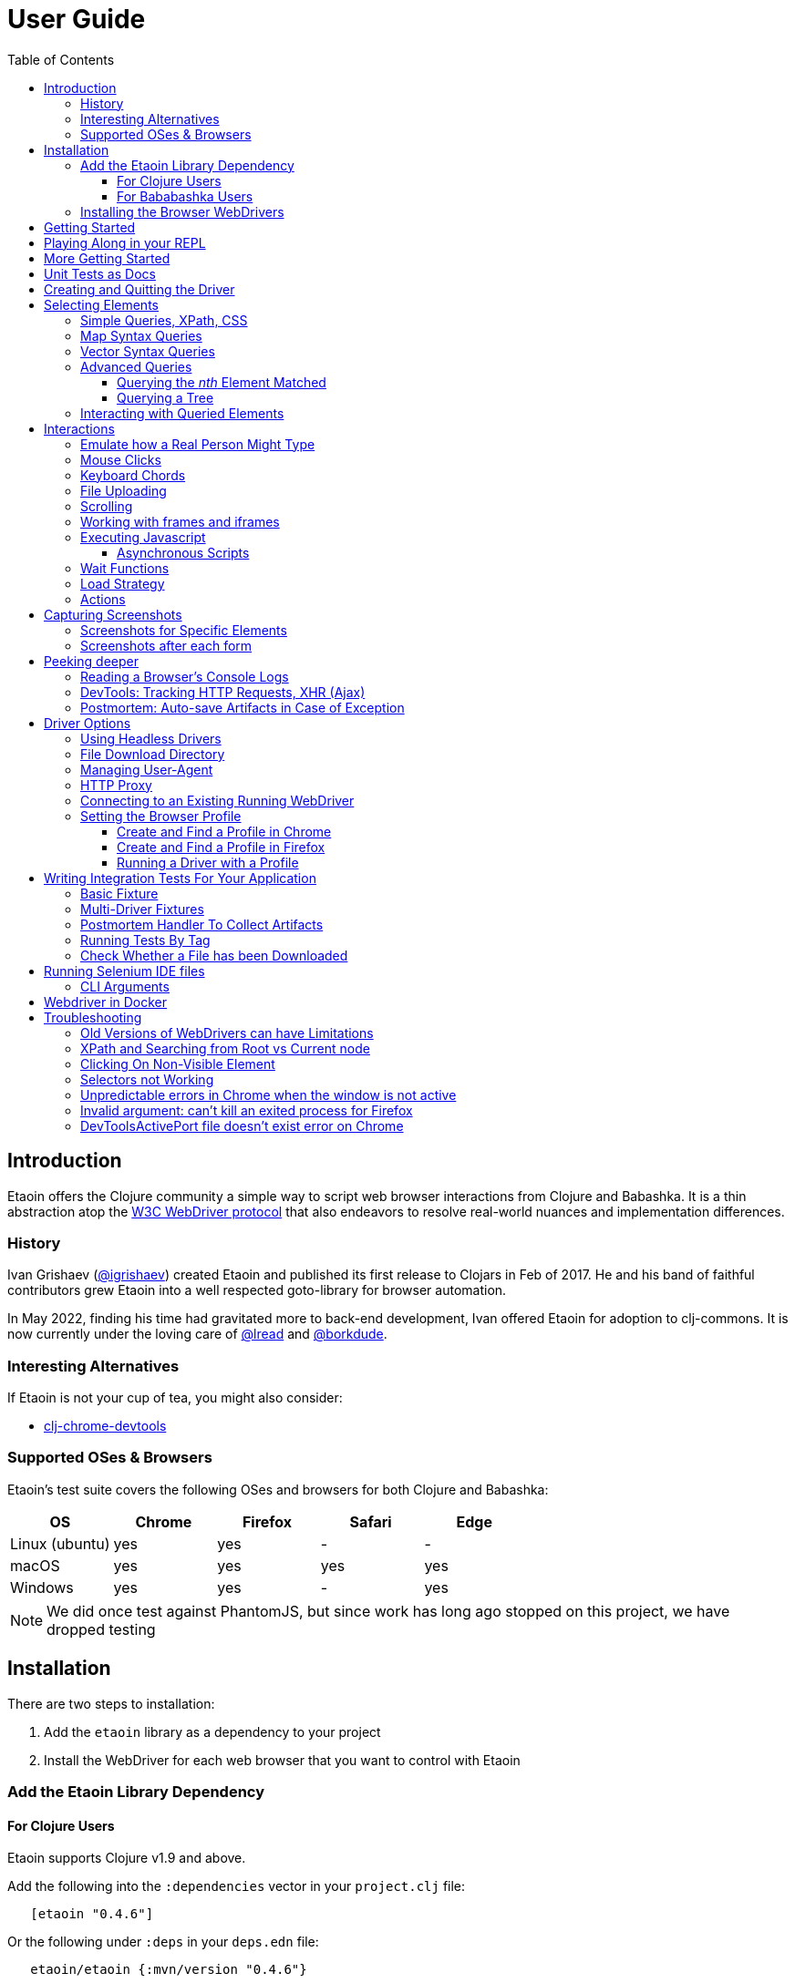 // NOTE: release workflow automatically updates etaoin versions in this file
// NOTE: many of the clojure code blocks in this file are tested via lread/test-doc-block
= User Guide
:toclevels: 5
:toc:
:lib-version: 0.4.6
:project-src-coords: clj-commons/etaoin
:project-mvn-coords: etaoin/etaoin
:url-webdriver: https://www.w3.org/TR/webdriver/
:url-sample-page: /doc/user-guide-sample.html
:url-doc: https://cljdoc.org/d/{project-mvn-coords}
:url-tests: /test/etaoin/api_test.clj
:url-slack: https://clojurians.slack.com/archives/C7KDM0EKW

== Introduction

Etaoin offers the Clojure community a simple way to script web browser interactions from Clojure and Babashka.
It is a thin abstraction atop the link:{url-webdriver}[W3C WebDriver protocol] that also endeavors to resolve real-world nuances and implementation differences.

=== History

Ivan Grishaev (https://github.com/igrishaev[@igrishaev]) created Etaoin and published its first release to Clojars in Feb of 2017.
He and his band of faithful contributors grew Etaoin into a well respected goto-library for browser automation.

In May 2022, finding his time had gravitated more to back-end development, Ivan offered Etaoin for adoption to clj-commons.
It is now currently under the loving care of https://github.com/lread[@lread] and https://github.com/borkdude[@borkdude].

=== Interesting Alternatives

If Etaoin is not your cup of tea, you might also consider:

* https://github.com/tatut/clj-chrome-devtools[clj-chrome-devtools]

[[supported-os-browser]]
=== Supported OSes & Browsers

Etaoin's test suite covers the following OSes and browsers for both Clojure and Babashka:

|===
| OS | Chrome | Firefox | Safari | Edge

| Linux (ubuntu)
| yes
| yes
| -
| -

| macOS
| yes
| yes
| yes
| yes

| Windows
| yes
| yes
| -
| yes

|===

NOTE: We did once test against PhantomJS, but since work has long ago stopped on this project, we have dropped testing

== Installation

There are two steps to installation:

. Add the `etaoin` library as a dependency to your project
. Install the WebDriver for each web browser that you want to control with Etaoin

=== Add the Etaoin Library Dependency

==== For Clojure Users

Etaoin supports Clojure v1.9 and above.

Add the following into the `:dependencies` vector in your `project.clj` file:

[source,clojure,subs="attributes+"]
----
   [etaoin "{lib-version}"]
----

//:test-doc-blocks/skip
Or the following under `:deps` in your `deps.edn` file:
[source,clojure,subs="attributes+"]
----
   etaoin/etaoin {:mvn/version "{lib-version}"}
----

==== For Bababashka Users

We recommend the current release of https://book.babashka.org/#_installation[babashka].

Add the following under `:deps` to your `bb.edn` file:

//:test-doc-blocks/skip
[source,clojure,subs="attributes+"]
----
   etaoin/etaoin {:mvn/version "{lib-version}"}
----

The Etaoin feature to <<selenium-ide, run Selenium IDE files>> employs clojure spec.
If you are using this feature, you'll need to also enable clojure spec support in Babashka by adding `babashka/spec.alpha` to your `bb.edn` `:deps`:

//:test-doc-blocks/skip
[source,clojure]
----
   org.babashka/spec.alpha {:git/url "https://github.com/babashka/spec.alpha"
                            :sha "8df0712896f596680da7a32ae44bb000b7e45e68"}
----

See https://github.com/babashka/spec.alpha[babashka/spec.alpha] for current docs.

:url-webdriver: https://www.w3.org/TR/webdriver/
:url-tests: https://github.com/{project-src-coords}/blob/master/test/etaoin/api_test.clj
:url-chromedriver: https://sites.google.com/chromium.org/driver/
:url-chromedriver-dl: https://sites.google.com/chromium.org/driver/downloads
:url-geckodriver-dl: https://github.com/mozilla/geckodriver/releases
:url-phantom-dl: http://phantomjs.org/download.html
:url-webkit: https://webkit.org/blog/6900/webdriver-support-in-safari-10/
:url-edge-dl: https://developer.microsoft.com/en-us/microsoft-edge/tools/webdriver/

[[install-webdrivers]]
=== Installing the Browser WebDrivers

Etaoin controls web browsers via their WebDrivers.
Each browser has its own WebDriver implementation that must be installed.

[TIP]
====
If it is not already installed, you will need to install the web browser too (Chrome, Firefox, Edge).
This is usually via a download from its official site.
Safari comes bundled with macOS.
====

[TIP]
====
WebDrivers and browsers are updated regularly to fix bugs.
Use current versions.
====

Some ways to install WebDrivers:

* Google link:{url-chromedriver}[Chrome Driver] +
** macOS: `brew install chromedriver`
** Windows: `scoop install chromedriver`
** Download: link:{url-chromedriver-dl}[Official Chromedriver download]

* Geckodriver for Firefox
** macOS: `brew install geckodriver`
** Windows: `scoop install geckodriver`
** Download: link:{url-geckodriver-dl}[Official geckodriver release page]

* Safari Driver
** macOS only: Set up Safari options as the link:{url-webkit}[Webkit page] instructs (scroll down to "Running the Example in Safari" section).

* Microsoft Edge Driver
** macos: (download manually)
** Windows: `scoop install edgedriver` +
Edge and `msedgedriver` must match so you might need to specify the version:
`scoop install edgedriver@101.0.1210.0`
** Download: link:{url-edge-dl}[Official Microsoft download site]

* Phantom.js browser +
(obsolete, no longer tested)
** macOS: `brew install phantomjs`
** Windows: `scoop install phantomjs`
** Download: link:{url-phantom-dl}[Official PhantomJS download site]

Check your WebDriver installations launching by launching these commands.
Each should start a process that includes its own local HTTP server.
Use Ctrl-C to terminate.

[source,bash]
----
chromedriver
geckodriver
safaridriver -p 0
msedgedriver
phantomjs --wd
----

You can optionally run the Etaoin test suite to verify your installation.

TIP: Some Etaoin API tests rely on ImageMagick.
Install it prior to running test.

From a clone of the https://github.com/clj-commons/etaoin[Etaoin GitHub repo]

* To check tools of interest to Etaoin:
+
[source,bash]
----
bb tools-versions
----
* Run all tests:
+
[source,bash]
----
bb test all
----
* For a smaller sanity test, you might want to run api tests against browsers you are particularly intested in. Example:
+
[source,bash]
----
bb test api --browser chrome
----

During the test run, browser windows will open and close in series.
The tests use a local handcrafted HTML file to validate most interactions.

See <<troubleshooting>> if you have problems - or reach out on link:{url-slack}[Clojurians Slack #etaoin] or https://github.com/clj-commons/etaoin/issues[GitHub issues].

== Getting Started

The great news is that you can automate your browser directly from your Babashka or Clojure REPL.
Let's interact with Wikipedia:

// A little invisible codeblock for some setup
ifdef::env-test-doc-blocks[]
[source,clojure]
----
(require '[babashka.fs :as fs])
;; for better test-doc-block reporting when running generated tests
(require '[etaoin.test-report])
;; for screenshots save dir (dir must currently exist)
(fs/create-dirs "target/etaoin-play")
----
endif::[]

[source,clojure]
----
(require '[etaoin.api :as e]
         '[etaoin.keys :as k])

;; Start WebDriver for Firefox
(def driver (e/firefox)) ;; a Firefox window should appear

;; let's perform a quick Wiki session

;; navigate to wikipedia
(e/go driver "https://en.wikipedia.org/")
;; wait for the search input to load
(e/wait-visible driver [{:id :simpleSearch} {:tag :input :name :search}])

;; search for something interesting
(e/fill driver {:tag :input :name :search} "Clojure programming language")
(e/fill driver {:tag :input :name :search} k/enter)
(e/wait-visible driver {:class :mw-search-results})

;; click on first match
(e/click driver [{:class :mw-search-results} {:class :mw-search-result-heading} {:tag :a}])
(e/wait-visible driver {:id :firstHeading})

;; check our new url location
(e/get-url driver)
;; => "https://en.wikipedia.org/wiki/Clojure"

;; and our new title
(e/get-title driver)
;; => "Clojure - Wikipedia"

;; does page have Clojure in it?
(e/has-text? driver "Clojure")
;; => true

;; navigate through history
(e/back driver)
(e/forward driver)
(e/refresh driver)
(e/get-title driver)
;; => "Clojure - Wikipedia"

;; let's explore the info box
;; What's its caption? Let's select it with a css query:
(e/get-element-text driver {:css "table.infobox caption"})
;; => "Clojure"

;; Ok,now let's try something trickier
;; Maybe we are interested what value the infobox holds for the Family row:
(let [wikitable (e/query driver {:css "table.infobox.vevent tbody"})
      row-els (e/children driver wikitable {:tag :tr})]
  (for [row row-els
        :let [header-col-text (e/with-http-error
                                (e/get-element-text-el driver
                                                       (e/child driver row {:tag :th})))]
        :when (= "Family" header-col-text)]
    (e/get-element-text-el driver (e/child driver row {:tag :td}))))
;; => ("Lisp")

;; Etaoin gives you many options, we can do the same-ish in one swoop in XPath:
(e/get-element-text driver "//table[@class='infobox vevent']/tbody/tr/th[text()='Family']/../td")
;; => "Lisp"

;; When we are done we quit, which stops the Firefox WebDriver
(e/quit driver) ;; the Firefox Window should close
----

Most api functions require the driver as the first argument.
The `doto` macro can give your code a DSL feel.
A portion of the above rewritten with `doto`:

[source,clojure]
----
(require '[etaoin.api :as e]
         '[etaoin.keys :as k])

(def driver (e/firefox))

(doto driver
  (e/go "https://en.wikipedia.org/")
  (e/wait-visible [{:id :simpleSearch} {:tag :input :name :search}])
  (e/fill {:tag :input :name :search} "Clojure programming language")
  (e/fill {:tag :input :name :search} k/enter)
  (e/wait-visible {:class :mw-search-results})
  (e/click [{:class :mw-search-results} {:class :mw-search-result-heading} {:tag :a}])
  (e/wait-visible {:id :firstHeading})
  (e/quit))
----

== Playing Along in your REPL
We encourage you to try the examples in from this user guide in your REPL.

The Interwebs is constantly changing.
This makes testing against live sites impractical.
The code in this user guide has instead been tested to work against our link:{url-sample-page}[little sample page].

Until we figure out something more clever, it might be easiest to clone the etaoin GitHub repository and run a REPL from there.

Unless otherwise directed, our examples throughout the rest of this guide will assume you've already executed the equivalent of:

[source,clojure]
----
(require '[etaoin.api :as e]
         '[etaoin.api2 :as e2]
         '[etaoin.keys :as k]
         '[clojure.java.io :as io])

(def sample-page (-> "doc/user-guide-sample.html" io/file .toURI str))

(def driver (e/chrome)) ;; or replace chrome with your preference
(e/go driver sample-page)
----

== More Getting Started

You can use `fill-multi` to shorten the code like so:

[source,clojure]
----
(e/fill driver :uname "username")
(e/fill driver :pw "pass")
(e/fill driver :text "some text")

;; let's get what we just set:
(mapv #(e/get-element-value driver %) [:uname :pw :text])
;; => ["username" "pass" "some text"]
----

into:

[source,clojure]]
----
;; issue a browser refresh
(e/refresh driver)
(e/fill-multi driver {:uname "username2"
                      :pw "pass2"
                      :text "some text2"})

;; to get what we just set:
(mapv #(e/get-element-value driver %) [:uname :pw :text])
;; => ["username2" "pass2" "some text2"]
----

If any exception occurs during a browser session, the WebDriver process might hang until you kill it manually.
To prevent that, we recommend the `with-<browser>` macros:

[source,clojure]
----
(require '[etaoin.api2 :as e2])

(e2/with-firefox [driver]
  (doto driver
    (e/go "https://google.com")
    ;; ... your code here
    ))
----

This will ensure that the WebDriver process is closed regardless of what happens.

== Unit Tests as Docs

The sections that follow describe how to use Etaoin in more depth.

In addition to these docs, the link:{url-tests}[Etaoin api tests] are also a good reference.

== Creating and Quitting the Driver

Etaoin comes with many options to create a WebDriver instance.

TIP: As previously mentioned, we recommend the `with-<browser>` convention when you need proper cleanup.

Let's say we want to create a chrome headless driver:

// let's not pollute our main test-doc-block ns with these driver vars:
//{:test-doc-blocks/test-ns user-guide-driver-creation-test}
[source,clojure]
----
(require '[etaoin.api :as e])

;; at the base we have:
(def driver (e/boot-driver :chrome {:headless true}))
;; do stuff
(e/quit driver)

;; This can also be expressed as:
(def driver (e/chrome {:headless true}))
;; do stuff
(e/quit driver)

;; Or...
(def driver (e/chrome-headless))
;; do stuff
(e/quit driver)
----

The v2 API has ergonomic `with-<browser>` functions that handle cleanup nicely:

[source,clojure]
----
(require '[etaoin.api2 :as e2])

(e2/with-chrome [driver {:headless true}]
  (e/go driver "https://clojure.org"))

(e2/with-chrome-headless [driver]
  (e/go driver "https://clojure.org"))
----

Replace `chrome` with `firefox`, `edge` or `safari` for other variants.
See link:{url-doc}[API docs] for details.

See <<driver-options>> for all options available when creating a driver.

== Selecting Elements [[querying]]

Queries (aka selectors) are used to select the elements on the page that Etaoin will interact with.

[source,clojure]]
----
;; let's start anew by refreshing the page:
(e/refresh driver)
;; select the element with an html attribute id of 'uname' and fill it with text:
(e/fill driver {:id "uname"} "Etaoin")
;; select the first element with an html button tag and click on it:
(e/click driver {:tag :button})
----

[TIP]
====
* A query returns a unique element identifier typically meaningful only as a selector to other functions it is passed to.
* Many functions accept a query directly. For example:
+
[source,clojure]]
----
;; specifying query directly
(e/get-element-text driver {:tag :button})
;; => "Submit Form"
;; specifying the result of a query (notice the `-el` fn variant here)
(e/get-element-text-el driver (e/query driver {:tag :button}))
;; => "Submit Form"
----
====

[TIP]
====
An exception is thrown if a query does not find an element.
Use exists? to check for element existence:

[source,clojure]
----
(e/exists? driver {:tag :button})
;; => true
(e/exists? driver {:id "wont-find-me"})
;; => false
----
====

=== Simple Queries, XPath, CSS

:xpath-sel: https://www.w3schools.com/xml/xpath_syntax.asp
:css-sel: https://www.w3schools.com/cssref/css_selectors.asp

* `:active` finds the current active element.
The Google page, for example, automatically places the focus on the search input.
So there is no need to click on it first:
+
[source,clojure]
----
(e/go driver "https://google.com")
(e/fill driver :active "Let's search for something" k/enter)
----

* any other keyword is translated to an html id attribute:
+
[source,clojure]
----
(e/go driver sample-page)
(e/fill driver :uname "Etaoin" k/enter)
;; alternatively you can:
(e/fill driver {:id "uname"} "Etaoin Again" k/enter)
----

* a string containing an link:{xpath-sel}[XPath] expression.
(Be careful when writing XPath manually, see <<troubleshooting>>.)
Here we find an `input` tag with an attribute `id` of `uname` and an attribute `name` of `username`:
+
[source,clojure]
----
(e/refresh driver)
(e/fill driver ".//input[@id='uname'][@name='username']" "XPath can be tricky")

;; let's check if that worked as expected:
(e/get-element-value driver :uname)
;; => "XPath can be tricky"
----

* a map with either `:xpath` or `:css` key with a string in corresponding syntax:
+
[source,clojure]
----
(e/refresh driver)
(e/fill driver {:xpath ".//input[@id='uname']"} "XPath selector")
(e/fill driver {:css "input#uname[name='username']"} " CSS selector")

;; And here's what we should see in username input field now:
(e/get-element-value driver :uname)
;; => "XPath selector CSS selector"
----
+
This link:{css-sel}[CSS selector reference] may be of help.

=== Map Syntax Queries

A query can also be a map that represents an XPath expression as data.
The rules are:

* A `:tag` key represents a tag's name.
Defaults to `*`.
* An `:index` key expands into the trailing XPath `[x]` clause.
Useful when you need to select a third row from a table, for example.
* Any non-special key represents an attribute and its value.
* `:fn/` is a prefix followed by a supported query function.

Examples:

* find the first `div` tag
+
[source,clojure]
----
(= (e/query driver {:tag :div})
   ;; equivalent via xpath:
   (e/query driver ".//div"))
;; => true
----

* find the n-th (1-based) `div` tag
+
[source,clojure]
----
(= (e/query driver {:tag :div :index 1})
   ;; equivalent via xpath:
   (e/query driver ".//div[1]"))
;; => true
----

* find the tag `a` where the class attribute equals to `active`
+
[source,clojure]
----
(= (e/query driver {:tag :a :class "active"})
   ;; equivalent xpath:
   (e/query driver ".//a[@class='active']"))
----

* find a form by its attributes:
+
[source,clojure]
----
(= (e/query driver {:tag :form :method :GET :class :formy})
   ;; equivalent in xpath:
   (e/query driver ".//form[@method=\"GET\"][@class='formy']"))
----

* find a button by its text (exact match):
+
[source,clojure]
----
(= (e/query driver {:tag :button :fn/text "Submit Form"})
   ;; equivalent in xpath:
   (e/query driver ".//button[text() = 'Submit Form']"))
----

* find an nth element (`p`, `div`, whatever, it does not matter) with "blarg" text:
+
[source,clojure]
----
(e/get-element-text driver {:fn/has-text "blarg" :index 3})
;; => "blarg in a p"

;; equivalent in xpath:
(e/get-element-text driver ".//*[contains(text(), 'blarg')][3]")
;; => "blarg in a p"
----

* find an element that includes a class:
+
[source,clojure]
----
(e/get-element-text driver {:tag :span :fn/has-class "class1"})
;; => "blarg in a span"

;; equivalent xpath:
(e/get-element-text driver ".//span[contains(@class, 'class1')]")
;; => "blarg in a span"
----

* find an element that has the following domain in a `href`:
+
[source,clojure]
----
(e/get-element-text driver {:tag :a :fn/link "clojure.org"})
;; => "link 3 (clojure.org)"

;; equivalent xpath:
(e/get-element-text driver ".//a[contains(@href, \"clojure.org\")]")
;; => "link 3 (clojure.org)"
----

* find an element that includes all of the specified classes:
+
[source,clojure]
----
(e/get-element-text driver {:fn/has-classes [:class2 :class3 :class5]})
;; => "blarg in a div"

;; equivalent in xpath:
(e/get-element-text driver ".//*[contains(@class, 'class2')][contains(@class, 'class3')][contains(@class, 'class5')]")
;; => "blarg in a div"
----

* find explicitly enabled/disabled input widgets:
+
[source,clojure]
----
;; first enabled input
(= (e/query driver {:tag :input :fn/enabled true})
   ;; equivalent xpath:
   (e/query driver ".//input[@enabled=true()]"))
;; => true

;; first disabled input
(= (e/query driver {:tag :input :fn/disabled true})
   ;; equivalent xpath:
   (e/query driver ".//input[@disabled=true()]"))
;; => true

;; return a vector of all disabled inputs
(= (e/query-all driver {:tag :input :fn/disabled true})
   ;; equivalent xpath:
   (e/query-all driver ".//input[@disabled=true()]"))
;; => true
----

=== Vector Syntax Queries

A query can be a vector of any valid query expressions.
For vector queries, every expression matches the output from the previous expression.

A simple, somewhat contrived, example:

[source,clojure]
----
(e/click driver [{:tag :html} {:tag :body} {:tag :button}])
;; our sample page shows form submits, did it work?
(e/get-element-text driver :submit-count)
;; => "1"
----

You may combine both XPath and CSS expressions

TIP: Reminder: the leading dot in an XPath expression means starting at the current node

[source,clojure]
----
;; under the html tag (using map query syntax),
;;  under a div tag with a class that includes some-links (using css query),
;;   click on a tag that has
;;    a class attribute equal to active (using xpath syntax):
(e/click driver [{:tag :html} {:css "div.some-links"} ".//a[@class='active']"])
;; our sample page shows link clicks, did it work?
(e/get-element-text driver :clicked)
;; => "link 2 (active)"
----

=== Advanced Queries

==== Querying the _nth_ Element Matched

Sometimes you may want to interact with the _nth_ element of a query.
Maybe you want to click on the second link within:

[source,html]
----
<ul>
    <li class="search-result">
        <a href="a">a</a>
    </li>
    <li class="search-result">
        <a href="b">b</a>
    </li>
    <li class="search-result">
        <a href="c">c</a>
    </li>
</ul>
----

You can use the `:index` like so:

[source,clojure]
----
(e/click driver [{:tag :li :class :search-result :index 2} {:tag :a}])
;; check click tracker from our sample page:
(e/get-element-text driver :clicked)
;; => "b"
----
:nth-child: https://www.w3schools.com/CSSref/sel_nth-child.asp

or you can use the link:{nth-child}[nth-child trick] with the CSS expression like this:

[source,clojure]

----
;; start page anew
(e/refresh driver)
(e/click driver {:css "li.search-result:nth-child(2) a"})
(e/get-element-text driver :clicked)
;; => "b"
----

Finally it is also possible to obtain the _nth_ element directly by using `query-all`:

[source,clojure]
----
;; start page anew
(e/refresh driver)
(e/click-el driver (nth (e/query-all driver {:css "li.search-result a"}) 1))
(e/get-element-text driver :clicked)
;; => "b"
----

[NOTE]
====
Notice:

* The use of `click-el` here. The `query-all` function returns an element, not a selector that can be passed to `click` directly
* The nth offset of 1 instead of 2. Clojure's nth is 0-based, and our search indexes are 1-based.
====

==== Querying a Tree [[query-tree]]

`query-tree` pipes selectors.
Every selector queries elements from the previous one.
The first selector finds elements from the root, subsquent selectors find elements downward from each of the previous found elements.

Given the following HTML:
[source,html]
----
<div id="query-tree-example">
  <div id="one">
    <a href="#">a1</a>
    <a href="#">a2</a>
    <a href="#">a3</a>
  </div>
  <div id="two">
    <a href="#">a4</a>
    <a href="#">a5</a>
    <a href="#">a6</a>
  </div>
  <div id="three">
    <a href="#">a7</a>
    <a href="#">a8</a>
    <a href="#">a9</a>
  </div>
</div>
----

The following query will find a vector of `div` tags, then return a set of all `a` tags under those `div` tags:

[source,clojure]
----
(->> (e/query-tree driver :query-tree-example {:tag :div} {:tag :a})
     (map #(e/get-element-text-el driver %))
     sort)
;; => ("a1" "a2" "a3" "a4" "a5" "a6" "a7" "a8" "a9")
----

=== Interacting with Queried Elements

To interact with elements found via a `query` or `query-all` function call you have to pass the query result to either `click-el` or `fill-el` (note the `-el` suffix):

[source,clojure]
----
(e/click-el driver (first (e/query-all driver {:tag :a})))
----

You can collect elements into a vector and arbitrarily interact with them at any time:

[source,clojure]
----
(e/refresh driver)
(def elements (e/query-all driver {:tag :input :type :text :fn/disabled false}))

(e/fill-el driver (first elements) "This is a test")
(e/fill-el driver (rand-nth elements) "I like tests!")
----

== Interactions

Some basic interactions are covered under <<querying>>, here we go into other types of interactions and more detail.

=== Emulate how a Real Person Might Type

Real people type slowly and make mistakes.
To emulate these characteristics, you can use the `fill-human` function.
The following options are enabled by default:

[source,clojure]
----
{:mistake-prob 0.1 ;; a real number from 0.1 to 0.9, the higher the number, the more typos will be made
 :pause-max    0.2} ;; max typing delay in seconds
----

which you can choose to override if you wish:

[source,clojure]
----
(e/refresh driver)
(e/fill-human driver :uname "soslowsobad"
              {:mistake-prob 0.5
               :pause-max 1})

;; or just use default options by omitting them
(e/fill-human driver :uname " typing human defaults")
----

For multiple inputs, use `fill-human-multi`

[source,clojure]
----
(e/refresh driver)
(e/fill-human-multi driver {:uname "login"
                            :pw "password"
                            :text "some text"}
                           {:mistake-prob 0.1
                            :pause-max 0.1})
----

=== Mouse Clicks

The `click` function triggers the left mouse click on an element found by a query term:

[source,clojure]
----
(e/click driver {:tag :button})
----

The `click` function uses only the first element found by the query, which sometimes leads to clicking on the wrong items.
To ensure there is one and only one element found, use the `click-single` function.
It acts the same but raises an exception when querying the page returns multiple elements:

[source,clojure]
----
(e/click-single driver {:tag :button :name "submit"})
----

Although double-clicking is rarely purposefully employed on web sites, some naive users might think it is the correct way to click on a button or link.

A double-click can be simulated with `double-click` function (Chrome, Phantom.js).
It can be used, for example, to check your handling of disallowing multiple form submissions.

[source,clojure]
----
(e/double-click driver {:tag :button :name "submit"})
----

There are also "blind" clicking functions.
They trigger mouse clicks on the current mouse position:

[source,clojure]
----
(e/left-click driver)
(e/middle-click driver)
(e/right-click driver)
----

Another set of functions do the same but move the mouse pointer to a specified element before clicking on them:

[source,clojure]
----
(e/left-click-on driver {:tag :a})
(e/middle-click-on driver {:tag :a})
(e/right-click-on driver {:tag :a})
----

A middle mouse click can open a link in a new background tab.
The right click sometimes is used to imitate a context menu in web applications.

=== Keyboard Chords

There is an option to input a series of keys simultaneously.
This useful to imitate holding a system key like Control, Shift or whatever when typing.

The namespace `etaoin.keys` includes key constants as well as a set of functions related to keyboard input.

[source,clojure]
----
(require '[etaoin.keys :as k])
----

A quick example of entering ordinary characters while holding Shift:

[source,clojure]
----
(e/refresh driver)
(e/wait 1) ;; maybe we need a sec for active element to focus
(e/fill-active driver (k/with-shift "caps is great"))
(e/get-element-value driver :active)
;; => "CAPS IS GREAT"
----

The main input gets populated with "CAPS IS GREAT".
Now maybe you'd like to delete the last word.
Assuming you are using Chrome, this is done by pressing backspace holding Alt.
Let's do that:

[source,clojure]
----
(e/fill-active driver (k/with-alt k/backspace))
(e/get-element-value driver :active)
;; => "CAPS IS "
----

Consider a more complex example which repeats real user behaviour.
You'd like to delete everything from the input.
First, you move the cursor to the very beginning of the input field.
Then move it to the end holding shift so everything gets selected.
Finally, you press delete to clear the selected text:

[source,clojure]
----
(e/fill-active driver k/home (k/with-shift k/end) k/delete)
(e/get-element-value driver :active)
;; => ""
----

There are also `with-ctrl` and `with-command` functions that act as you would expect.

NOTE: These functions do not apply to the global browser's shortcuts.
For example, neither "Command + R" nor "Command + T" reload the page or open a new tab.

All the `etaoin.keys/with-*` functions are just wrappers upon the `etaoin.keys/chord` function that might be used for complex cases.

=== File Uploading

Clicking on a file input button opens an OS-specific dialog.
You technically cannot interact with this dialog using the WebDriver protocol.
Use the `upload-file` function to attach a local file to a file input widget.
An exception will be thrown if the local file is not found.

[source,clojure]
----
;; open a web page that serves uploaded files
(e/go driver "http://nervgh.github.io/pages/angular-file-upload/examples/simple/")

;; bind element selector to variable; you may also specify an id, class, etc
(def file-input {:tag :input :type :file})

;; upload a file form your system to the first file input
(def my-file "env/test/resources/html/drag-n-drop/images/document.png")
(e/upload-file driver file-input my-file)

;; or pass a native Java File object:
(require '[clojure.java.io :as io])
(def my-file (io/file "env/test/resources/html/drag-n-drop/images/document.png"))
(e/upload-file driver file-input my-file)
----

When interacting with a remote WebDriver process, you'll need to avoid the local file existence check by using `remote-file` like so:

//:test-doc-blocks/skip
[source,clojure]
----
(e/upload-file driver file-input (e/remote-file "/yes/i/really/do/exist.png"))
----
The remote file is assumed to exist where the WebDriver is running.
The WebDriver will throw an error if it does not exist.

=== Scrolling

Etaoin includes functions to scroll the web page.

The most important one, `scroll-query` jumps the the first element found with the query term:

[source,clojure]
----
(e/go driver sample-page)
;; scroll to the 5th h2 heading
(e/scroll-query driver {:tag :h2} {:index 5})

;; and back up to first h1
(e/scroll-query driver {:tag :h1})
----

To jump to the absolute pixel positions, use `scroll`:

[source,clojure]
----
(e/scroll driver 100 600)
;; or pass a map with x and y keys
(e/scroll driver {:x 100 :y 600})
----

To scroll relatively by pixels, use `scroll-by` with offset values:

[source,clojure]
----
;; scroll right by 100 and down by 300
(e/scroll-by driver 100 300)
;; use map syntax to scroll left by 50 and up by 200
(e/scroll-by driver {:x -50 :y -200})
----

There are two convenience functions to scroll vertically to the top or bottom of the page:

[source,clojure]
----
(e/scroll-bottom driver) ;; you'll see the footer...
(e/scroll-top driver)    ;; ...and the header again
----

The following functions scroll the page in all directions:

[source,clojure]
----
(e/scroll driver [0 0])     ;; let's start at top left

(e/scroll-down driver 200)  ;; scrolls down by 200 pixels
(e/scroll-down driver)      ;; scrolls down by the default (100) number of pixels

(e/scroll-up driver 200)    ;; the same, but scrolls up...
(e/scroll-up driver)

(e/scroll-right driver 200) ;; ... and right
(e/scroll-right driver)

(e/scroll-left driver 200)  ;; ...left
(e/scroll-left driver)

----

NOTE: All scroll actions are carried out via Javascript.
Ensure your browser has it enabled.

=== Working with frames and iframes

You can only interact with items within an individual frame or iframe by first swithing to them.

Say you have an HTML layout like this:

[source,html]
----
<iframe id="frame1" src="...">
  <p id="in-frame1">In frame2 paragraph</p>
  <iframe id="frame2" src="...">
    <p id="in-frame2">In frame2 paragraph</p>
  </iframe>
</iframe>
----

Let's explore switching to `:frame1`.

[source,clojure]
----
(e/go driver sample-page)
;; we start in the main page, we can't see inside frame1:
(e/exists? driver :in-frame1)
;; => false

;; switch context to frame with id of frame1:
(e/switch-frame driver :frame1)

;; now we can interact with elements in frame1:
(e/exists? driver :in-frame1)
;; => true
(e/get-element-text driver :in-frame1)
;; => "In frame1 paragraph"

;; switch back to top frame (the main page)
(e/switch-frame-top driver)
----

To reach nested frames, you can dig down like so:

[source,clojure]
----
;; switch to the first top-level iframe with the main page: frame1
(e/switch-frame-first driver)
;; downward to the first iframe with frame1: frame2
(e/switch-frame-first driver)
(e/get-element-text driver :in-frame2)
;; => "In frame2 paragraph"
;; back up to frame1
(e/switch-frame-parent driver)
;; back up to main page
(e/switch-frame-parent driver)
----

Use the `with-frame` macro to temporarily switch to a target frame, do some work, returning its last expression, while preserving your original frame context.

[source,clojure]
----
(e/with-frame driver {:id :frame1}
  (e/with-frame driver {:id :frame2}
    (e/get-element-text driver :in-frame2)))
;; => "In frame2 paragraph"
----

=== Executing Javascript

Use `js-execute` to evaluate a Javascript code in the browser:

[source,clojure]
----
(e/js-execute driver "alert('Hello from Etaoin!')")
(e/dismiss-alert driver)
----

Pass any additional parameters to the script with the `arguments` array-like object.
[source,clojure]
----
(e/js-execute driver "alert(arguments[2].foo)" 1 false {:foo "hello again!"})
(e/dismiss-alert driver)
----

We have passed 3 arguments:

. `1`
. `false`
. `{:foo "hello again!}` which is automatically converted to JSON `{"foo": "hello again!"}`

The alert then presents the `foo` field of the 3rd (index 2) argument, which is `"hello again!"`.

To return any data to Clojure, add `return` into your script:

[source,clojure]
----
(e/js-execute driver "return {foo: arguments[2].foo, bar: [1, 2, 3]}"
                     ;; same args as previous example:
                     1 false {:foo "hello again!"})
;; => {:bar [1 2 3], :foo "hello again!"}
----

Notice that the JSON has been automatically converted to edn.

==== Asynchronous Scripts

Use `js-async` to deal with scripts that rely on async strategies such as `setTimeout`.
The WebDriver creates and passes a callback as the last argument to your script.
To indicate that work is complete, you must call this callback.

Example:

[source,clojure]
----
(e/js-async
  driver
  "var args = arguments; // preserve the global args
  // WebDriver added the callback as the last arg, we grab it here
  var callback = args[args.length-1];
  setTimeout(function() {
    // We call the WebDriver callback passing with what we want it to return
    // In this case we pass we chose to return 42 from the arg we passed in
    callback(args[0].foo.bar.baz);
  },
  1000);"
  {:foo {:bar {:baz 42}}})
;; => 42
----

If you'd like to override the default script timeout, you can do so for the WebDriver session:

[source,clojure]
----
;; optionally save the current value for later restoration
(def orig-script-timeout (e/get-script-timeout driver))
(e/set-script-timeout driver 5) ;; in seconds
;; do some stuff
(e/set-script-timeout driver orig-script-timeout)
----

or for a block of code via `with-script-timeout`:

//:test-doc-blocks/skip
[source,clojure]
----
(e/with-script-timeout driver 30
  (e/js-async driver "var callback = arguments[arguments.length-1];
                      //some long operation here
                      callback('phew,done!');"))
;; => "phew,done!"
----

=== Wait Functions

The main difference between a program and a human being is that the first one operates very fast.
A computer operates so fast, that sometimes a browser cannot render new HTML in time.
After each action, you might consider including a `wait-<something>` function that polls a browser until the predicate evaluates to true.
Or just `(wait <seconds>)` if you don't care about optimization.

The `with-wait` macro might be helpful when you need to prepend each action with `(wait n)`.
For example, the following form:

[source,clojure]
----
(e/with-wait 1
  (e/refresh driver)
  (e/fill driver :uname "my username")
  (e/fill driver :text "some text"))
----

is executed something along the lines of:

[source,clojure]
----
(e/wait 1)
(e/refresh driver)
(e/wait 1)
(e/fill driver :uname "my username")
(e/wait 1)
(e/fill driver :text "some text")
----

and thus returns the result of the last form of the original body.

The `(doto-wait n driver & body)` acts like the standard `doto` but prepends each form with `(wait n)`.
The above example re-expressed with `doto-wait`:

[source,clojure]
----
(e/doto-wait 1 driver
  (e/refresh)
  (e/fill :uname "my username")
  (e/fill :text "some text"))
----

This is effectively the same as:

[source,clojure]
----
(doto driver
  (e/wait 1)
  (e/refresh)
  (e/wait 1)
  (e/fill :uname "my username")
  (e/wait 1)
  (e/fill :text "some text"))
----

In addition to `with-wait` and `do-wait` there are a number of waiting functions: `wait-visible`, `wait-has-alert`, `wait-predicate`, etc (see the full list in the link:{url-doc}/CURRENT/api/etaoin.api#wait[API docs].
They accept default timeout/interval values that can be redefined using the `with-wait-timeout` and `with-wait-interval` macros, respectively.
They all throw if the wait timeout is exceeded.

[source,clojure]
----
(e/with-wait-timeout 15 ;; time in seconds
  (doto driver
    (e/refresh)
    (e/wait-visible {:id :last-section})
    (e/click {:tag :a})
    (e/wait-has-text :clicked "link 1")))
----

Wait text:

* `wait-has-text` waits until an element has text anywhere inside it (including inner HTML).
+
[source,clojure]
----
(e/click driver {:tag :a})
(e/wait-has-text driver :clicked "link 1")
----

* `wait-has-text-everywhere` like `wait-has-text` but searches for text across the entire page
+
[source,clojure]
----
(e/wait-has-text-everywhere driver "ipsum")
----

=== Load Strategy [[load-strategy]]

When you navigate to a page, the driver waits until the whole page has been completely loaded.
That's fine in most cases but doesn't reflect the way human beings interact with the Internet.

Change this default behavior with the `:load-strategy` option:

* `:normal` (the default) wait for full page load (everything, include images, etc)
* `:none` don't wait at all
* `:eager` wait for only DOM content to load

For example, the default `:normal` strategy:

[source,clojure]
----
(e2/with-chrome [driver]
  (e/go driver sample-page)
  ;; by default you'll hang on this line until the page loads
  ;; (do-something)
)
----

Load strategy option of `:none`:

[source,clojure]
----
(e2/with-chrome [driver {:load-strategy :none}]
  (e/go driver sample-page)
  ;; no pause, no waiting, acts immediately
  ;; (do-something)
)
----

The `:eager` option only works with Firefox at the moment.

=== Actions [[actions]]

Etaoin supports link:{actions}[Webdriver Actions].
They are described as "virtual input devices".
They act as little device input scripts that run simultaneously.

Here, in raw form, we have an example of two actions.
One controls the keyboard, the other the pointer (mouse).

[source,clojure]
----
;; a keyboard input
{:type    "key"
 :id      "some name"
 :actions [{:type "keyDown" :value "a"}
           {:type "keyUp" :value "a"}
           {:type "pause" :duration 100}]}
;; some pointer input
{:type       "pointer"
 :id         "UUID or some name"
 :parameters {:pointerType "mouse"}
 :actions    [{:type "pointerMove" :origin "pointer" :x 396 :y 323}
              ;; double click
              {:type "pointerDown" :duration 0 :button 0}
              {:type "pointerUp" :duration 0 :button 0}
              {:type "pointerDown" :duration 0 :button 0}
              {:type "pointerUp" :duration 0 :button 0}]}
----

You can create a map manually and send it to the `perform-actions` method:

[source,clojure]
----
(def keyboard-input {:type    "key"
                     :id      "some name"
                     :actions [{:type "keyDown" :value "e"}
                               {:type "keyUp" :value "e"}
                               {:type "keyDown" :value "t"}
                               {:type "keyUp" :value "t"}
                               ;; duration is in ms
                               {:type "pause" :duration 100}]})
;; refresh so that we'll be at the active input field
(e/refresh driver)
;; perform our keyboard input action
(e/perform-actions driver keyboard-input)
----

Or you might choose to use Etaoin's action helpers.
First you create the virtual input device:

[source,clojure]
----
(def keyboard (e/make-key-input))
----

and then fill it with the actions:

[source,clojure]
----
(-> keyboard
    (e/add-key-down k/shift-left)
    (e/add-key-down "a")
    (e/add-key-up "a")
    (e/add-key-up k/shift-left))
----

Here's a slightly larger working annotated example:

[source,clojure]
----
;; virtual inputs run simultaneously so we'll create a little helper to generate n pauses
(defn add-pauses [input n]
  (->> (iterate e/add-pause input)
       (take (inc n))
       last))

(let [username (e/query driver :uname)
      submit-button (e/query driver {:tag :button})
      mouse (-> (e/make-mouse-input)
                ;; click on username
                (e/add-pointer-click-el
                  username k/mouse-left)
                ;; pause 10 clicks to allow keyboard action to enter username
                ;; (key up and down for each of keypress for etaoin)
                (add-pauses 10)
                ;; click on submit button
                (e/add-pointer-click-el
                  submit-button k/mouse-left))
      keyboard (-> (e/make-key-input)
                   ;; pause 2 ticks to allow mouse action to first click on username
                   ;; (move to username element + click on it)
                   (add-pauses 2)
                   (e/with-key-down k/shift-left
                     (e/add-key-press "e"))
                   (e/add-key-press "t")
                   (e/add-key-press "a")
                   (e/add-key-press "o")
                   (e/add-key-press "i")
                   (e/add-key-press "n")) ]
  (e/perform-actions driver keyboard mouse))
----

To clear the state of virtual input devices, release all currently pressed keys etc, use the `release-actions` method:

[source,clojure]
----
(e/release-actions driver)
----

== Capturing Screenshots

Calling the `screenshot` function dumps the current visible page into a PNG image file on your disk.
Specify any absolute or relative path.
Specify a string:

[source,clojure]
----
(e/screenshot driver "target/etaoin-play/page.png")
----

or a `File` object:

[source,clojure]
----
(require '[clojure.java.io :as io])
(e/screenshot driver (io/file "target/etaoin-play/test.png"))
----

=== Screenshots for Specific Elements

With Firefox and Chrome, you can also capture a single element within a page, say a div, an input widget, or whatever.
It doesn't work with other browsers at this time.

[source,clojure]
----
(e/screenshot-element driver {:tag :form :class :formy} "target/etaoin-play/form-element.png")
----

=== Screenshots after each form

Use `with-screenshots` to take a screenshot to the specified directory after each form is executed in the code block.
The file naming convention is `<webdriver-name>-<milliseconds-since-1970>.png`

[source,clojure]
----
(require '[clojure.java.io :as io])

(e/refresh driver)
(.mkdirs (io/file "target/etaoin-play/saved-screenshots"))
(e/with-screenshots driver "target/etaoin-play/saved-screenshots"
  (e/fill driver :uname "et")
  (e/fill driver :uname "ao")
  (e/fill driver :uname "in"))
----

this is equivalent to something along the lines of:

[source,clojure]
----
(require '[clojure.java.io :as io])

(e/refresh driver)
(.mkdirs (io/file "target/etaoin-play/saved-screenshots"))
(e/fill driver :uname "et")
(e/screenshot driver "target/etaoin-play/saved-screenshots/chrome-1.png")
(e/fill driver :uname "ao")
(e/screenshot driver "target/etaoin-play/saved-screenshots/chrome-2.png")
(e/fill driver :uname "in")
(e/screenshot driver "target/etaoin-play/saved-screenshots/chrome-3.png")
----

== Peeking deeper

Sometimes it is useful to peek a little deeper.

=== Reading a Browser's Console Logs [[console-logs]]

Function `get-logs` returns the browser's console logs as a vector of maps.
Each map has the following structure:

// note that we do not verify get-logs output with test-doc-blocks by omitting =>
[source,clojure]
----
(e/js-execute driver "console.log('foo')")
(e/get-logs driver)
;; [{:level :info,
;;   :message "console-api 2:32 \"foo\"",
;;   :source :console-api,
;;   :timestamp 1654358994253,
;;   :datetime #inst "2022-06-04T16:09:54.253-00:00"}]

;; on the 2nd call, for chrome, we'll find the logs empty
(e/get-logs driver)
;; => []
----

Currently, logs are available in Chrome and Phantom.js only.
The message text and the source type will vary by browser vendor.
Chrome wipes the logs once they have been read.
Phantom.js wipes the logs when the page location changes.

=== DevTools: Tracking HTTP Requests, XHR (Ajax) [[devtools]]

You can trace events that come from the DevTools panel.
This means that everything you see in the developer console now is available through the Etaoin API.
This currently only works for Google Chrome.

To start a driver with devtools support enabled specify a `:dev` map.

//let's put this drier in its own namespace
//{:test-doc-blocks/test-ns user-guide-devtools-test}
[source,clojure]
----
(require '[etaoin.api2 :as e2])

(e2/with-chrome [driver {:dev {}}]
  ;; do some stuff
)
----

The value must not be a map (not `nil`).
When `:dev` an empty map, the following defaults are used.

[source,clojure]
----
{:perf
 {:level :all
  :network? true
  :page? false
  :categories [:devtools.network]
  :interval 1000}}
----

We'll work with a driver that enables everything:

//{:test-doc-blocks/test-ns user-guide-devtools-test}
[source,clojure]
----
(require '[etaoin.api :as e])

(def driver (e/chrome {:dev
                       {:perf
                        {:level :all
                         :network? true
                         :page? true
                         :interval 1000
                         :categories [:devtools
                                      :devtools.network
                                      :devtools.timeline]}}}))
----

Under the hood, Etaoin sets up a special `perfLoggingPrefs` dictionary inside the `chromeOptions` object.

Now that your browser is accumulating these events, you can read them using a special `dev` namespace.

The results will be different when you try this, but here's what I experienced:

//{:test-doc-blocks/test-ns user-guide-devtools-test}
[source,clojure]
----
(require '[etaoin.dev :as dev])

(e/go driver "https://google.com")

(def reqs (dev/get-requests driver))

;; reqs is a vector of maps
(count reqs)
;; 23

;; what were the request types?
(frequencies (map :type reqs))
;; {:script 6,
;;  :other 2,
;;  :xhr 4,
;;  :image 5,
;;  :stylesheet 1,
;;  :ping 3,
;;  :document 1,
;;  :manifest 1}

;; Interesting, we've got Js requests, images, AJAX and other stuff
----

//{:test-doc-blocks/test-ns user-guide-devtools-test}
[source,clojure]
----
;; let's take a peek at the last image:
(last (filter #(= :image (:type %)) reqs))
;;    {:state 4,
;;     :id "14535.6",
;;     :type :image,
;;     :xhr? false,
;;     :url
;;     "https://www.google.com/images/searchbox/desktop_searchbox_sprites318_hr.webp",
;;     :with-data? nil,
;;     :request
;;     {:method :get,
;;      :headers
;;      {:Referer "https://www.google.com/?gws_rd=ssl",
;;       :sec-ch-ua-full-version-list
;;       "\" Not A;Brand\";v=\"99.0.0.0\", \"Chromium\";v=\"102.0.5005.61\", \"Google Chrome\";v=\"102.0.5005.61\"",
;;       :sec-ch-viewport-width "1200",
;;       :sec-ch-ua-platform-version "\"10.15.7\"",
;;       :sec-ch-ua
;;       "\" Not A;Brand\";v=\"99\", \"Chromium\";v=\"102\", \"Google Chrome\";v=\"102\"",
;;       :sec-ch-ua-platform "\"macOS\"",
;;       :sec-ch-ua-full-version "\"102.0.5005.61\"",
;;       :sec-ch-ua-wow64 "?0",
;;       :sec-ch-ua-model "",
;;       :sec-ch-ua-bitness "\"64\"",
;;       :sec-ch-ua-mobile "?0",
;;       :sec-ch-dpr "1",
;;       :sec-ch-ua-arch "\"x86\"",
;;       :User-Agent
;;       "Mozilla/5.0 (Macintosh; Intel Mac OS X 10_15_7) AppleWebKit/537.36 (KHTML, like Gecko) Chrome/102.0.5005.61 Safari/537.36"}},
;;     :response
;;     {:status nil,
;;      :headers
;;      {:date "Sat, 04 Jun 2022 00:11:36 GMT",
;;       :x-xss-protection "0",
;;       :x-content-type-options "nosniff",
;;       :server "sffe",
;;       :cross-origin-opener-policy-report-only
;;       "same-origin; report-to=\"static-on-bigtable\"",
;;       :last-modified "Wed, 22 Apr 2020 22:00:00 GMT",
;;       :expires "Sat, 04 Jun 2022 00:11:36 GMT",
;;       :cache-control "private, max-age=31536000",
;;       :content-length "660",
;;       :report-to
;;       "{\"group\":\"static-on-bigtable\",\"max_age\":2592000,\"endpoints\":[{\"url\":\"https://csp.withgoogle.com/csp/report-to/static-on-bigtable\"}]}",
;;       :alt-svc
;;       "h3=\":443\"; ma=2592000,h3-29=\":443\"; ma=2592000,h3-Q050=\":443\"; ma=2592000,h3-Q046=\":443\"; ma=2592000,h3-Q043=\":443\"; ma=2592000,quic=\":443\"; ma=2592000; v=\"46,43\"",
;;       :cross-origin-resource-policy "cross-origin",
;;       :content-type "image/webp",
;;       :accept-ranges "bytes"},
;;      :mime "image/webp",
;;      :remote-ip "142.251.41.68"},
;;     :done? true}
----

TIP: The details of these responses come from Chrome and are subject to changes to Chrome.

Since we're mostly interested in AJAX requests, there is a function `get-ajax` that does the same but filters XHR requests:

//{:test-doc-blocks/test-ns user-guide-devtools-test}
[source,clojure]
----
;; refresh to fill the logs again
(e/go driver "https://google.com")
(e/wait 2) ;; give ajax requests a chance to finish

(last (dev/get-ajax driver))
;; {:state 4,
;;  :id "14535.59",
;;  :type :xhr,
;;  :xhr? true,
;;  :url
;;    "https://www.google.com/complete/search?q&cp=0&client=gws-wiz&xssi=t&hl=en-CA&authuser=0&psi=OtuaYq-xHNeMtQbkjo6gBg.1654315834852&nolsbt=1&dpr=1",
;;  :with-data? nil,
;;  :request
;;  {:method :get,
;;   :headers
;;   {:Referer "https://www.google.com/",
;;    :sec-ch-ua-full-version-list
;;    "\" Not A;Brand\";v=\"99.0.0.0\", \"Chromium\";v=\"102.0.5005.61\", \"Google Chrome\";v=\"102.0.5005.61\"",
;;    :sec-ch-viewport-width "1200",
;;    :sec-ch-ua-platform-version "\"10.15.7\"",
;;    :sec-ch-ua
;;    "\" Not A;Brand\";v=\"99\", \"Chromium\";v=\"102\", \"Google Chrome\";v=\"102\"",
;;    :sec-ch-ua-platform "\"macOS\"",
;;    :sec-ch-ua-full-version "\"102.0.5005.61\"",
;;    :sec-ch-ua-wow64 "?0",
;;    :sec-ch-ua-model "",
;;    :sec-ch-ua-bitness "\"64\"",
;;    :sec-ch-ua-mobile "?0",
;;    :sec-ch-dpr "1",
;;    :sec-ch-ua-arch "\"x86\"",
;;    :User-Agent
;;    "Mozilla/5.0 (Macintosh; Intel Mac OS X 10_15_7) AppleWebKit/537.36 (KHTML, like Gecko) Chrome/102.0.5005.61 Safari/537.36"}},
;;  :response
;;  {:status nil,
;;   :headers
;;   {:bfcache-opt-in "unload",
;;    :date "Sat, 04 Jun 2022 04:10:35 GMT",
;;    :content-disposition "attachment; filename=\"f.txt\"",
;;    :x-xss-protection "0",
;;    :server "gws",
;;    :expires "Sat, 04 Jun 2022 04:10:35 GMT",
;;    :accept-ch
;;    "Sec-CH-Viewport-Width, Sec-CH-Viewport-Height, Sec-CH-DPR, Sec-CH-UA-Platform, Sec-CH-UA-Platform-Version, Sec-CH-UA-Full-Version, Sec-CH-UA-Arch, Sec-CH-UA-Model, Sec-CH-UA-Bitness, Sec-CH-UA-Full-Version-List, Sec-CH-UA-WoW64",
;;    :cache-control "private, max-age=3600",
;;    :report-to
;;    "{\"group\":\"gws\",\"max_age\":2592000,\"endpoints\":[{\"url\":\"https://csp.withgoogle.com/csp/report-to/gws/cdt1\"}]}",
;;    :x-frame-options "SAMEORIGIN",
;;    :strict-transport-security "max-age=31536000",
;;    :content-security-policy
;;    "object-src 'none';base-uri 'self';script-src 'nonce-xM7BqmSpeu5Zd6usKOP4JA' 'strict-dynamic' 'report-sample' 'unsafe-eval' 'unsafe-inline' https: http:;report-uri https://csp.withgoogle.com/csp/gws/cdt1",
;;    :alt-svc
;;    "h3=\":443\"; ma=2592000,h3-29=\":443\"; ma=2592000,h3-Q050=\":443\"; ma=2592000,h3-Q046=\":443\"; ma=2592000,h3-Q043=\":443\"; ma=2592000,quic=\":443\"; ma=2592000; v=\"46,43\"",
;;    :content-type "application/json; charset=UTF-8",
;;    :cross-origin-opener-policy "same-origin-allow-popups; report-to=\"gws\"",
;;    :content-encoding "br"},
;;   :mime "application/json",
;;   :remote-ip "142.251.41.36"},
;;  :done? true};; => nil
----

A typical pattern of `get-ajax` usage is the following.
You'd like to check if a certain request has been fired to the server.
So you press a button, wait for a while, and then read the requests made by your browser.

Having a list of requests, you search for the one you need (e.g. by its URL) and then check its state.
The `:state` field has got the same semantics of the `XMLHttpRequest.readyState`.
It's an integer from 1 to 4 with the same behavior.

To check if a request has been finished, done or failed, use these predicates:

//{:test-doc-blocks/test-ns user-guide-devtools-test}
[source,clojure]
----
;; fill the logs
(e/go driver "https://google.com")
(e/wait 2) ;; give ajax requests a chance to finish

(def reqs (dev/get-ajax driver))
;; you'd search for what you are interested in here
(def req (last reqs))

(dev/request-done? req)
;; => true

(dev/request-failed? req)
;; => nil

(dev/request-success? req)
;; => true
----

Note that `request-done?` doesn't mean the request has succeeded.
It only means its pipeline has reached a final step.

TIP: when you read dev logs, you consume them from an internal buffer that gets flushed.
The second call to `get-requests` or `get-ajax` will return an empty list.

Perhaps you want to collect these logs.
A function `dev/get-performance-logs` return a list of logs so you accumulate them in an atom or whatever:

//{:test-doc-blocks/test-ns user-guide-devtools-test}
[source,clojure]
----
;; setup a collector
(def logs (atom []))

;; make requests
(e/refresh driver)

;; collect as needed
(do (swap! logs concat (dev/get-performance-logs driver))
    true)

(count @logs)
;; 136
----

The `+logs->requests+` and `+logs->ajax+` functions convert already fetched logs into requests.
Unlike `get-requests` and `get-ajax`, they are pure functions and won't flush anything.

//{:test-doc-blocks/test-ns user-guide-devtools-test}
[source,clojure]
----
;; convert our fetched requests from our collector atom
(dev/logs->requests @logs)
(last (dev/logs->requests @logs))
;;    {:state 4,
;;     :id "14535.162",
;;     :type :ping,
;;     :xhr? false,
;;     :url
;;     "https://www.google.com/gen_204?atyp=i&r=1&ei=Zd2aYsrzLozStQbzgbqIBQ&ct=slh&v=t1&m=HV&pv=0.48715273690818806&me=1:1654316389931,V,0,0,1200,1053:0,B,1053:0,N,1,Zd2aYsrzLozStQbzgbqIBQ:0,R,1,1,0,0,1200,1053:93,x:42832,e,U&zx=1654316432856",
;;     :with-data? true,
;;     :request
;;     {:method :post,
;;      :headers
;;      {:Referer "https://www.google.com/",
;;       :sec-ch-ua-full-version-list
;;       "\" Not A;Brand\";v=\"99.0.0.0\", \"Chromium\";v=\"102.0.5005.61\", \"Google Chrome\";v=\"102.0.5005.61\"",
;;       :sec-ch-viewport-width "1200",
;;       :sec-ch-ua-platform-version "\"10.15.7\"",
;;       :sec-ch-ua
;;       "\" Not A;Brand\";v=\"99\", \"Chromium\";v=\"102\", \"Google Chrome\";v=\"102\"",
;;       :sec-ch-ua-platform "\"macOS\"",
;;       :sec-ch-ua-full-version "\"102.0.5005.61\"",
;;       :sec-ch-ua-wow64 "?0",
;;       :sec-ch-ua-model "",
;;       :sec-ch-ua-bitness "\"64\"",
;;       :sec-ch-ua-mobile "?0",
;;       :sec-ch-dpr "1",
;;       :sec-ch-ua-arch "\"x86\"",
;;       :User-Agent
;;       "Mozilla/5.0 (Macintosh; Intel Mac OS X 10_15_7) AppleWebKit/537.36 (KHTML, like Gecko) Chrome/102.0.5005.61 Safari/537.36"}},
;;     :response
;;     {:status nil,
;;      :headers
;;      {:alt-svc
;;       "h3=\":443\"; ma=2592000,h3-29=\":443\"; ma=2592000,h3-Q050=\":443\"; ma=2592000,h3-Q046=\":443\"; ma=2592000,h3-Q043=\":443\"; ma=2592000,quic=\":443\"; ma=2592000; v=\"46,43\"",
;;       :bfcache-opt-in "unload",
;;       :content-length "0",
;;       :content-type "text/html; charset=UTF-8",
;;       :date "Sat, 04 Jun 2022 04:20:32 GMT",
;;       :server "gws",
;;       :x-frame-options "SAMEORIGIN",
;;       :x-xss-protection "0"},
;;      :mime "text/html",
;;      :remote-ip "142.251.41.36"},
;;     :done? true}
----

When working with logs and requests, pay attention to their count and size.
The maps have plenty of keys and the number of items in collections can become very large.
Printing a slew of events might freeze your editor.
Consider using `clojure.pprint/pprint` as it relies on max level and length limits.

// hidden cleanup of our devtools driver
ifdef::env-test-doc-blocks[]
//{:test-doc-blocks/test-ns user-guide-devtools-test}
[source,clojure]
----
(e/quit driver)
----
endif::[]

=== Postmortem: Auto-save Artifacts in Case of Exception [[postmortem]]

Sometimes, it can be difficult to diagnose what went wrong during a failed UI test run.
Use the `with-postmortem` to save useful data to disk before the exception was triggered:

* a screenshot of the visible browser page
* HTML code of the current browser page
* JS console logs, <<console-logs,if available for your browser>>

Example:

[source,clojure]
----
(try
  (e/with-postmortem driver {:dir "target/etaoin-play/postmortem"}
    (e/click driver :non-existing-element))
  (catch Exception _e
    "yup, we threw!"))
;; => "yup, we threw!"
----

An exception will occur. Under `target/etaoin-postmortem` you will find three postmortem files named like so: `<browser>-<host>-<port>-<datetime>.<ext>`, for example:

[source,shell]
----
$ tree target
target
└── etaoin-postmortem
    ├── chrome-127.0.0.1-49766-2022-06-04-12-26-31.html
    ├── chrome-127.0.0.1-49766-2022-06-04-12-26-31.json
    └── chrome-127.0.0.1-49766-2022-06-04-12-26-31.png
----

The available `with-postmortem` options are:

[source,clojure]
----
{;; directory to save artifacts
 ;; will be created if it does not already exist, defaults to current working directory
 :dir "/home/ivan/UI-tests"

 ;; directory to save screenshots; defaults to :dir
 :dir-img "/home/ivan/UI-tests/screenshots"

 ;; the same but for HTML sources
 :dir-src "/home/ivan/UI-tests/HTML"

 ;; the same but for console logs
 :dir-log "/home/ivan/UI-tests/console"

 ;; a string template to format a timestamp; See SimpleDateFormat Java class
 :date-format "yyyy-MM-dd-HH-mm-ss"}
----

== Driver Options [[driver-options]]

When creating a driver instance, a map of additional parameters can optionally be passed to tweak the WebDriver and web browser behaviour.

Here, for example, we set an explicit path to the chrome WebDriver binary:

//:test-doc-blocks/skip
[source,clojure]
----
(def driver (e/chrome {:path-driver "/Users/ivan/downloads/chromedriver"}))
----

[cols="70,30"]
|===
| Option | Defaults

a|`:host` for *WebDriver* process. When:

* omitted, creates a new local WebDriver process (unless `:webdriver-url` was specified).
* specified, attempts to connect to an existing running WebDriver process.
See <<connecting-existing>>.

Alternative: see `:webdriver-url` below.

Example: `:host "192.68.1.12"`
| <not set>

|`:port` for *WebDriver* process.
If `:port` is found to  already in use when creating a new local WebDriver process (see `:host`), a random port will be automatically selected. +
See also <<connecting-existing>>.

Example: `:port 9997`
a| Varies by vendor:

* chrome `9515`
* firefox `4444`
* safari `4445`
* edge `17556`
* phantom `8910`

a| `:webdriver-url` for *WebDriver* process. When:

* omitted, creates a new local WebDriver process (unless `:host` was specified).
* specified, attempts to connect to an existing running WebDriver process. 

See <<connecting-existing>>.

Alternative: see `:host` above.

Example: `"https://chrome.browserless.io/webdriver"`

| <not set>

| `:path-driver` to *WebDriver* binary. +
Typically used if your WebDriver is not on the PATH.

Example:
`:path-driver "/Users/ivan/Downloads/geckodriver"`
a| As you would expect, varies by vendor:

* chrome `"chromedriver"`
* firefox `"geckodriver"`
* safari `"safaridriver"`
* edge `"msedgedriver"`
* phantom `"phantomjs"`

| `:args-driver` specifies extra command line arguments to *WebDriver*.

Example: `:args-driver ["-b" "/path/to/firefox/binary"]`
| <not set>

| `:path-browser` to *web browser* binary. +
Typically used if your browser is not on the PATH.

Example: `:path-browser "/Users/ivan/Downloads/firefox/firefox"`
| By default, the WebDriver process automatically finds the web browser.

| `:args` specifies extra command line arguments to *web browser*, see your web browser docs for what is available.

Example: `:args ["--incognito" "--app" "http://example.com"]`
| <not set>

a| `:log-level` *web browser* minimal console log level.
Only messages with this level and above will be collected.
From least to most verbose:

* `nil`, `:off` or `:none` for no messages
* `:err`, `:error`, `:severe`, `:crit` or `:critical`
* `:warn` or `:warning`
* `:debug`
* `:all` for all messages.

See <<console-logs>>

Example: `:log-level :err`

| `:all`

a| `driver-log-level` *WebDriver* minimal log level.
values vary by browser driver vendor:

* chrome `"OFF"` `"SEVERE"` `"WARNING"` `"INFO"` or `"DEBUG"`
* firefox `"fatal"` `"error"` `"warn"` `"info"` `"config"` `"debug"` or `"trace"`
* phantomjs `"ERROR"` `"WARN"` `"INFO"` `"DEBUG"`

Example: `:driver-log-level "INFO"`

a| * phantomjs `"INFO"`

a| `:log-stdout` and `:log-stderr` *WebDriver* stdout and stderr log files

Example:
[source,clojure]
----
  :log-stdout "target/chromedriver-out.log"
  :log-stderr "target/chrmoedriver-err.log"
----
| `/dev/null`, on Windows `NUL`

| `:profile` path to custom *web browser* profile, see <<browser-profile>>

Example: +
`:profile "/Users/ivan/Library/Application Support/Firefox/Profiles/iy4iitbg.Test"`

| <not set>

| `:env` map of environment variables for *WebDriver* process.

Example: `:env {:MOZ_CRASHREPORTER_URL "http://test.com"}`
| <not set>

| `:size` initial *web browser* window width and height in pixels

Example: `size: [640 480]`
| [1024 680]

| `:url` default URL to open in *web browser*.+
Only works in Firefox at this time.

Example: `:url "https://clojure.org"`
| <not set>

| `:user-agent` overrides the *web browser* `User-Agent`.
Useful for headless mode.
See <<user-agent>>.

Example: `:user-agent "Mozilla/4.0 (compatible; MSIE 6.0; Windows NT 5.1)"`
| Default is governed by WebDriver vendor.

| `:download-dir` directory for *web browser* downloads files.
See <<download-dir>>

Example: `:download-dir "target/chrome-downloads"`
| Default is governed by browser vendor.

| `:headless` run the *web browser* without a UI.
See <<headless>>.

Example `:headless true`
| Normally `false`, but automatically set for driver creation functions like `chrome-headless`, `with-chrome-headless` etc.

| `:prefs` map of *web browser* specific preferences.

Example: see one usage in <<download-dir>>.
| <not set>

| `:proxy` to set *web browser* proxy.

Example: see <<http-proxy>>.
| <not set>

| `:load-strategy` controls how long the *WebDriver* should wait before interacting with a page.
See <<load-strategy>>.

Example: `:load-strategy :none`
| `:normal`

| `:capabilities` *WebDriver*-specific options.
Read vendor docs for WebDriver before setting anything here.
You'll find an example usage under <<http-proxy>>.
| <none>

|===

=== Using Headless Drivers [[headless]]

Google Chrome, Firefox, and Microsoft Edge can be run in headless mode.
When headless, none of the UI windows appear on the screen.
Running without a UI is helpful when:

* running integration tests on servers that do not have a graphical output device
* running local tests without having them take over your local UI

Ensure your browser supports headless mode by checking if it accepts `--headless` command-line argument when running it from the terminal.
The Phantom.js driver is headless by its nature (it was never been developed for rendering UI).

When starting a driver, pass the `:headless` boolean flag to switch into headless mode.
This flag is ignored for Safari which, as of June 2022, still does not support headless mode.

//{:test-doc-blocks/test-ns user-guide-headless-test}
[source,clojure]
----
(require '[etaoin.api :as e])

(def driver (e/chrome {:headless true})) ;; runs headless Chrome
;; do some stuff
(e/quit driver)
----

or

//{:test-doc-blocks/test-ns user-guide-headless-test}
[source,clojure]
----
(def driver (e/firefox {:headless true})) ;; runs headless Firefox
;; you can also check if a driver is in headless mode:
(e/headless? driver)
;; => true
(e/quit driver)
----

NOTE: PhantomJS will always be in headless mode.

There are several shortcuts to run Chrome or Firefox in headless mode:

//{:test-doc-blocks/test-ns user-guide-headless-test}
[source,clojure]
----
(def driver (e/chrome-headless))
;; do some stuff
(e/quit driver)

;; or

(def driver (e/firefox-headless {:log-level :all})) ;; with extra settings
;; do some stuff
(e/quit driver)

;; or

(require '[etaoin.api2 :as e2])

(e2/with-chrome-headless [driver]
  (e/go driver "https://clojure.org"))

(e2/with-firefox-headless [driver {:log-level :all}] ;; extra settings
  (e/go driver "https://clojure.org"))
----

There are also the `when-headless` and `when-not-headless` macros that conditonally execute a block of commands:

//{:test-doc-blocks/test-ns user-guide-headless-test}
[source,clojure]
----
(e2/with-chrome [driver]
  (e/when-not-headless driver
    ;;... some actions that might be not available in headless mode
    )
  ;;... common actions for both versions
  )
----

=== File Download Directory [[download-dir]]

To specify a directory where the browser should download files, use the `:download-dir` option:

//:test-doc-blocks/skip
[source,clojure]
----
(def driver (e/chrome {:download-dir "target/etaoin-play/chrome-downloads"}))
;; do some downloading
(e/driver quit)
----

Now, when you click on a download link, the file will be saved to that folder.
Currently, only Chrome and Firefox are supported.

Firefox requires specifying MIME-types of the files that should be downloaded without showing a system dialog.
By default, when the `:download-dir` parameter is passed, the library adds the most common MIME-types: archives, media files, office documents, etc.
If you need to add your own one, override that Firefox preference manually via the `:prefs` option:

//:test-doc-blocks/skip
[source,clojure]
----
(def driver (e/firefox {:download-dir "target/etaoin-play/firefox-downloads"
                        :prefs {:browser.helperApps.neverAsk.saveToDisk
                                "some-mime/type-1;other-mime/type-2"}}))
;; do some downloading
(e/driver quit)
----

To check whether a file was downloaded during UI tests, see <<test-file-downloads>>.

=== Managing User-Agent [[user-agent]]

Set a custom `User-Agent` header with the `:user-agent` option when creating a driver, for example:

[source,clojure]
----
(e2/with-firefox [driver {:user-agent "Mozilla/4.0 (compatible; MSIE 6.0; Windows NT 5.1)"}]
  (e/get-user-agent driver))
;; => "Mozilla/4.0 (compatible; MSIE 6.0; Windows NT 5.1)"
----

Setting this header is important when using <<headless,headless browsers>> as many websites implement some sort of blocking when the User-Agent includes the "headless" string.
This can lead to 403 response or some weird behavior of the site.

=== HTTP Proxy [[http-proxy]]

To set proxy settings use environment variables `HTTP_PROXY`/`HTTPS_PROXY` or pass a map of the following type:

//:test-doc-blocks/skip
[source,clojure]
----
{:proxy {:http "some.proxy.com:8080"
         :ftp "some.proxy.com:8080"
         :ssl "some.proxy.com:8080"
         :socks {:host "myproxy:1080" :version 5}
         :bypass ["http://this.url" "http://that.url"]
         :pac-url "localhost:8888"}}

;; example
(e/chrome {:proxy {:http "some.proxy.com:8080"
                   :ssl "some.proxy.com:8080"}})
----

NOTE: A `:pac-url` is for a https://en.wikipedia.org/wiki/Proxy_auto-config#The_PAC_File[proxy autoconfiguration file].
Used with Safari as other proxy options do not work in Safari.

To fine tune the proxy you use the original https://www.w3.org/TR/webdriver/#proxy[object] and pass it to capabilities:

//:test-doc-blocks/skip
[source,clojure]
----
(e/chrome {:capabilities
           {:proxy
            {:proxyType "manual"
             :proxyAutoconfigUrl "some.proxy.com:8080"
             :ftpProxy "some.proxy.com:8080"
             :httpProxy "some.proxy.com:8080"
             :noProxy ["http://this.url" "http://that.url"]
             :sslProxy "some.proxy.com:8080"
             :socksProxy "some.proxy.com:1080"
             :socksVersion 5}}})
----
=== Connecting to an Existing Running WebDriver [[connecting-existing]]

To connect to an existing WebDriver, specify the `:host` parameter.

TIP: When neither the `:host` nor the `:webdriver-url` parameter is specified Etaoin will launch a new WebDriver process.

The `:host` can be a hostname (localhost, some.remote.host.net) or an IP address (127.0.0.1, 183.102.156.31).
If the port is not specified, the <<driver-options,default>> `:port` is assumed.

Both `:host` and `:port` are ignored if `:webdriver-url` is specified.

Example:

//:test-doc-blocks/skip
[source,clojure]
----
;; Connect to an existing chromedriver process on localhost on port 9515
(def driver (e/chrome {:host "127.0.0.1" :port 9515})) ;; for connection to driver on localhost on port 9515

;; Connect to an existing geckodriver process on remote most on default port
(def driver (e/firefox {:host "192.168.1.11"})) ;; the default port for firefox is 4444

;; Connect to a chrome instance on browserless.io via :webdriver-url
;; (replace YOUR-API-TOKEN with a valid browserless.io api token if you want to try this out)
(e2/with-chrome [driver
                 {:webdriver-url "https://chrome.browserless.io/webdriver"
                  :capabilities {"browserless:token" "YOUR-API-TOKEN"
                                 "chromeOptions" {"args" ["--no-sandbox"]}}}]
  (e/go driver "https://en.wikipedia.org/")
  (e/wait-visible driver [{:id :simpleSearch} {:tag :input :name :search}])
  (e/fill driver {:tag :input :name :search} "Clojure programming language")
  (e/fill driver {:tag :input :name :search} k/enter)
  (e/get-title driver))
;; => "Clojure programming language - Search results - Wikipedia"
----

=== Setting the Browser Profile [[browser-profile]]

When running Chrome or Firefox, you may specify a special web browser profile made for test purposes.
A profile is a folder that keeps browser settings, history, bookmarks, and other user-specific data.

Imagine, for example, that you'd like to run your integration tests against a user that turned off Javascript execution or image rendering.

==== Create and Find a Profile in Chrome

. In the right top corner of the main window, click on a user button.
. In the dropdown, select "Manage People".
. Click "Add person", submit a name and press "Save".
. The new browser window should appear.
Now, setup the new profile as you want.
. Open `chrome://version/` page.
Copy the file path that is beneath the `Profile Path` caption.

==== Create and Find a Profile in Firefox

. Run Firefox with `-P`, `-p` or `-ProfileManager` key as the https://support.mozilla.org/en-US/kb/profile-manager-create-and-remove-firefox-profiles[official page] describes.
. Create a new profile and run the browser.
. Setup the profile as you need.
. Open `about:support` page.
Near the `Profile Folder` caption, press the `Show in Finder` button.
A new folder window should appear.
Copy its path from there.

==== Running a Driver with a Profile

Once you've got a profile path, launch a driver with the `:profile` key as follows:

//:test-doc-blocks/skip
[source,clojure]
----
;; Chrome
(def chrome-profile
  "/Users/ivan/Library/Application Support/Google/Chrome/Profile 2/Default")

(def chrome-driver (e/chrome {:profile chrome-profile}))

;; Firefox
(def ff-profile
  "/Users/ivan/Library/Application Support/Firefox/Profiles/iy4iitbg.Test")

(def firefox-driver (e/firefox {:profile ff-profile}))
----

== Writing Integration Tests For Your Application

=== Basic Fixture

It is desirable to have your tests be independent of one another.
One way to achieve this is through the use of a test fixture.
The fixture's job is to, for each test:

1. create a new driver
2. run the test with the driver
3. shutdown the driver

A dynamic `+*driver*+` var might be used to hold the driver.

//:test-doc-blocks/skip
[source,clojure]
----
(ns project.test.integration
  "A module for integration tests"
  (:require [clojure.test :refer [deftest is use-fixtures]]
            [etaoin.api :as e]))

(def ^:dynamic *driver*)

(defn fixture-driver
  "Executes a test running a driver. Bounds a driver
   with the global *driver* variable."
  [f]
  (e/with-chrome [driver]
    (binding [*driver* driver]
      (f))))

(use-fixtures
  :each ;; start and stop driver for each test
  fixture-driver)

;; now declare your tests

(deftest ^:integration
  test-some-case
  (doto *driver*
    (e/go url-project)
    (e/click :some-button)
    (e/refresh)
    ...
    ))
----

If for some reason you want to reuse a single driver instance for all tests:

//:test-doc-blocks/skip
[source,clojure]
----
(ns project.test.integration
  "A module for integration tests"
  (:require [clojure.test :refer [deftest is use-fixtures]]
            [etaoin.api :as e]
            [etaoin.api :as e2]))

(def ^:dynamic *driver*)

(defn fixture-browser [f]
  (e2/with-chrome-headless [driver {:args ["--no-sandbox"]}]
    (e/disconnect-driver driver)
    (binding [*driver* driver]
      (f))
    (e/connect-driver driver)))

;; creating a session every time that automatically erases resources
(defn fixture-clear-browser [f]
  (e/connect-driver *driver*)
  (e/go *driver* "http://google.com")
  (f)
  (e/disconnect-driver *driver*))

;; this is run `once` before running the tests
(use-fixtures
  :once
  fixture-browser)

;; this is run `every` time before each test
(use-fixtures
  :each
  fixture-clear-browser)

...some tests
----

For faster testing you can use this example:

//:test-doc-blocks/skip
[source,clojure]
----
.....

(defn fixture-browser [f]
  (e2/with-chrome-headless [driver {:args ["--no-sandbox"]}]
    (binding [*driver* driver]
      (f))))

;; note that resources, such as cookies, are deleted manually,
;; so this does not guarantee that the tests are clean
(defn fixture-clear-browser [f]
  (e/delete-cookies *driver*)
  (e/go *driver* "http://google.com")
  (f))

......
----

=== Multi-Driver Fixtures

In the example above, we examined a case when you run tests against a single type of driver.
However, you may want to test your site on multiple drivers, say, Chrome and Firefox.
In that case, your fixture may become a bit more complex:

//:test-doc-blocks/skip
[source,clojure]
----

(def driver-type [:firefox :chrome])

(defn fixture-drivers [f]
  (doseq [type driver-types]
    (e/with-driver type {} driver
      (binding [*driver* driver]
        (testing (format "Testing in %s browser" (name type))
          (f))))))
----

Now, each test will be run twice.
Once for Firefox and then once Chrome.
Please note the test call is prepended with the `testing` macro that puts the driver name into the report.
Once you've got an error, you'll easily find what driver failed the tests exactly.

TIP: See also link:{url-tests}[Etaoin's API tests] for an example of this strategy.

=== Postmortem Handler To Collect Artifacts

To save some artifacts in case of an exception, wrap the body of your test into the `with-postmortem` handler as follows:

//:test-doc-blocks/skip
[source,clojure]
----
(deftest test-user-login
  (e/with-postmortem *driver* {:dir "/path/to/folder"}
    (doto *driver*
      (e/go "http://127.0.0.1:8080")
      (e/click-visible :login)
      ;; any other actions...
      )))
----

If any exception occurs in that test, artifacts will be saved.

To not copy and paste the options map, declare it at the top of the module.
If you use Circle CI, it would be great to save the data into a special artifacts directory that might be downloaded as a zip file once the build has been finished:

//:test-doc-blocks/skip
[source,clojure]
----
(def pm-dir
  (or (System/getenv "CIRCLE_ARTIFACTS") ;; you are on CI
      "/some/local/path"))               ;; local machine

(def pm-opt
  {:dir pm-dir})
----

Now pass that map everywhere into PM handler:

//:test-doc-blocks/skip
[source,clojure]
----
  ;; test declaration
  (e/with-postmortem *driver* pm-opt
    ;; test body goes here
    )
----

Once an error occurs, you will find a PNG image that represents your browser page at the moment of exception and HTML dump.

See <<postmortem>>.

=== Running Tests By Tag

Since UI tests may take lots of time to pass, it's definitely a good practice to pass both server and UI tests independently from each other.

If you are using leiningen, here are a few tips.

First, add `+^:integration+` tag to all the tests that are run under the browser like follows:

//:test-doc-blocks/skip
[source,clojure]
----
(deftest ^:integration
  test-password-reset-pipeline
  (doto *driver*
    (go url-password-reset)
    (click :reset-btn)
    ;; and so on...
  ))
----

Then, open your `project.clj` file and add test selectors:

[source,clojure]
----
:test-selectors {:default (complement :integration)
                 :integration :integration}
----

Now, when you launch `lein test` you will run all the tests except browser integration tests.
To run integration tests, launch `lein test :integration`.

=== Check Whether a File has been Downloaded [[test-file-downloads]]

Sometimes, a file starts to download automatically when you click on a link or just visit some page.
In tests, you might need to ensure a file really has been downloaded successfully.
A common scenario would be:

* provide a custom empty download folder when running a browser (see <<download-dir>>).
* Click on a link or perform any action needed to start file downloading.
* Wait for some time;
for small files, 5-10 seconds would be enough.
* Using files API, scan that directory and try to find a new file.
Check if it matches a proper extension, name, creation date, etc.

Example:

//:test-doc-blocks/skip
[source,clojure]
----
(require '[clojure.java.io :as io]
         '[clojure.string :as str])

;; Local helper that checks whether it is really an Excel file.
(defn xlsx? [file]
  (-> file
      .getAbsolutePath
      (str/ends-with? ".xlsx")))

;; Top-level declarations
(def DL-DIR "/Users/ivan/Desktop")
(def driver (e/chrome {:download-dir DL-DIR}))

;; Later, in tests...
(e/click-visible driver :download-that-application)
(e/wait driver 7) ;; wait for a file has been downloaded

;; Now, scan the directory and try to find a file:
(let [files (file-seq (io/file DL-DIR))
      found (some xlsx? files)]
  (is found (format "No *.xlsx file found in %s directory." DL-DIR)))
----

== Running Selenium IDE files [[selenium-ide]]

Etaoin can play the files produced by link:{ide}[Selenium IDE].
Selenium IDE allows you to record web interactions for later playback.
It is installed as an optional extension in your web browser.

Once installed, and activated, it records your actions into a JSON file with the `.side` extension.
You can save that file and run it with Etaoin.

Let's imagine you've installed the IDE and recorded some actions as per Selenium IDE documentation.
Now that you have a `test.side` file, you could do something like this:

//:test-doc-blocks/skip
[source,clojure]
----
(require '[clojure.java.io :as io]
         '[etaoin.api :as e]
         '[etaoin.ide.flow :as flow])

(def driver (e/chrome))

(def ide-file (io/resource "ide/test.side"))

(def opt
    {;; The base URL redefines the one from the file.
     ;; For example, the file was written on the local machine
     ;; (http://localhost:8080), and we want to perform the scenario
     ;; on staging (https://preprod-001.company.com)
     :base-url "https://preprod-001.company.com"

     ;; keywords :test-.. and :suite-.. (id, ids, name, names)
     ;; are used to select specific tests. When not passed,
     ;; all tests get run. For example:

     :test-id "xxxx-xxxx..."         ;; a single test by its UUID
     :test-name "some-test"          ;; a single test by its name
     :test-ids ["xxxx-xxxx...", ...] ;; multiple tests by their ids
     :test-names ["some-test1", ...] ;; multiple tests by their names

     ;; the same for suites:

     :suite-id    ...
     :suite-name  ...
     :suite-ids   [...]
     :suite-names [...]})

(flow/run-ide-script driver ide-file opt)
----

Everything related to the IDE feature can be found under the link:{url-doc}/CURRENT/api/etaoin.ide[etaoin.ide] namespace.

=== CLI Arguments [[selenium-ide-cli]]

You may also run a `.side` script from the command line.
Here is a `clojure` example:

[source,shell]
----
clojure -M -m etaoin.ide.main -d firefox -p '{:port 8888 :args ["--no-sandbox"]}' -r ide/test.side
----

As well as from an uberjar.
In this case, Etaoin must be in the primary dependencies, not the `:dev` or `:test` related.

[source,shell]
----
java -cp .../poject.jar -m etaoin.ide.main -d firefox -p '{:port 8888}' -f ide/test.side
----

We support the following arguments (check them out using the `clojure -M -m etaoin.ide.main -h` command):

----
  -d, --driver-name name   :chrome  The name of driver. The default is `:chrome`
  -p, --params params      {}       Parameters for the driver represented as an
                                    EDN string, e.g '{:port 8080}'
  -f, --file path                   Path to an IDE file on disk
  -r, --resource path               Path to an IDE resource
      --test-ids ids                Comma-separeted test ID(s)
      --suite-ids ids               Comma-separeted suite ID(s)
      --test-names names            Comma-separeted test name(s)
      --suite-names names           Comma-separeted suite name(s)
      --base-url url                Base URL for tests
  -h, --help
----

Pay attention to `--params`.
This must be an EDN string representing a Clojure map.
That's the same map that you pass into a driver at creation time.

Please note the IDE support is still experimental.
If you encounter unexpected behavior feel free to open an issue.
At the moment, we only support Chrome and Firefox for IDE files.

== Webdriver in Docker

To work with the driver in Docker, you can take ready-made images:

Example for https://hub.docker.com/r/robcherry/docker-chromedriver/[Chrome]:

[source,shell]
----
docker run --name chromedriver -p 9515:4444 -d -e CHROMEDRIVER_WHITELISTED_IPS='' robcherry/docker-chromedriver:latest
----

for https://hub.docker.com/r/instrumentisto/geckodriver[Firefox]:

[source,shell]
----
docker run --name geckodriver -p 4444:4444 -d instrumentisto/geckodriver
----

To connect to an existing running WebDriver process you need to specify the `:host`.
In this example `:host` would be `localhost` or `127.0.0.1`.
The `:port` would be the appropirate port for the running WebDriver process as exposed by docker.
If the port is not specified, the <<driver-options,default>> port is set.

//:test-doc-blocks/skip
[source,clojure]
----
(def driver (e/chrome-headless {:host "localhost" :port 9515 :args ["--no-sandbox"]}))
(def driver (e/firefox-headless {:host "localhost"})) ;; will try to connect to port 4444
----

== Troubleshooting [[troubleshooting]]

=== Old Versions of WebDrivers can have Limitations

[horizontal]
Reproduction:: For example, `chromedriver` used to throw an error when calling `maximize`:
+
[source,clojure]
----
(e2/with-chrome [driver]
  (e/maximize driver))
;; an exception with "cannot get automation extension" was thrown
----
Cause:: This was a bug in `chromedriver` that was fixed in chromdriver v2.28.
Solution:: Updating to the current WebDriver resolved the issue.

=== XPath and Searching from Root vs Current node

Reproduction::
+
[source,clojure]
----
;; we intend to find an element with the text 'some' under an element with id 'mishmash'
(e/get-element-text driver [{:id :mishmash} "//*[contains(text(),'some')]"])
;; => "A little sample page to illustrate some concepts described in the Etaoin user guide."
;; but we've found the first element with text 'some'
----
Cause:: In a vector, every expression searches from the previous one in a loop.
Without a leading dot, the XPath `+"//..."+` clause means to find an element from the root of the whole page.
With a dot, it means to find from the current node, which is one from the previous query, and so forth.
Solution:: Add the XPath dot.
+
[source,clojure]
----
(e/get-element-text driver [{:id :mishmash} ".//*[contains(text(),'some')]"])
;; => "some other paragraph"
;; that's what we were looking for!
----

=== Clicking On Non-Visible Element

Reproduction::
//:test-doc-blocks/skip
+
[source,clojure]
----
(e/click driver :cantseeme)
;; as of this writing, on chrome throws an exception with message containing 'not interactable'
----

Cause:: You cannot interact with an element that is not visible or is so small that a human could not click on it.

=== Selectors not Working

Symptom:: Selectors for locating elements are not working, even though the elements are clearly available.

Possible cause:: Your script may have clicked a link that opened a new tab or window.
Even though the new window is in the foreground, the driver instance is still connected to the original window.

Solution:: Call `switch-window-next` when a new tab or window is opened to point the driver to the new tab/window.

=== Unpredictable errors in Chrome when the window is not active

Reproduction:: when you focus on another window, a WebDriver session that is run under Google Chrome fails.

Solution:: Google Chrome may suspend a tab when it has been inactive for some time.
When the page is suspended, no operation can be done on it.
No clicks, Js execution, etc.
So try to keep Chrome window active during test session.

=== Invalid argument: can't kill an exited process for Firefox

Reproduction:: When you try to start the driver you get an error:
//:test-doc-blocks/skip
+
[source,clojure]
----
(def driver (e/firefox {:headless true}))
;; throws an exception containing message with 'invalid argument: can't kill an exited process'
----

Possible Cause:: Running Firefox as root in a regular user's session is not supported

To Diagnose:: Run the driver with the path to the log files and the "trace" log level and explore the output.
//:test-doc-blocks/skip
+
[source,clojure]
----
(def driver (firefox {:log-stdout "ffout.log" :log-stderr "fferr.log" :driver-log-level "trace"}))
----
Similar Problem:: https://github.com/mozilla/geckodriver/issues/1655

=== DevToolsActivePort file doesn't exist error on Chrome

Reproduction:: When you try to start the chromedriver you get an error:

//:test-doc-blocks/skip
[source,clojure]
----
(def driver (e/chrome))
;; throws an exception with message containing 'DevToolsActivePort file doesn't exist'
----

Possible Cause::
A common cause for Chrome to crash during startup is running Chrome as root user (administrator) on Linux.
While it is possible to work around this issue by passing --no-sandbox flag when creating your WebDriver session, such a configuration is unsupported and highly discouraged.
You need to configure your environment to run Chrome as a regular user instead.

Potential Solution:: Run driver with an argument `--no-sandbox`.
Caution!
This bypasses OS security model.
+
[source,clojure]
----
(e2/with-chrome [driver {:args ["--no-sandbox"]}]
  (e/go driver "https://clojure.org"))
----

Similiar Problem:: A similar problem is described https://stackoverflow.com/questions/50642308/webdriverexception-unknown-error-devtoolsactiveport-file-doesnt-exist-while-t[here]

// A little invisible cheat to cleanup our driver
ifdef::env-test-doc-blocks[]
[source,clojure]
----
(e/quit driver)
----
endif::[]
